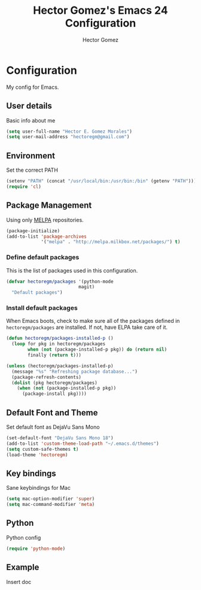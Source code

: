 #+TITLE: Hector Gomez's Emacs 24 Configuration
#+AUTHOR: Hector Gomez
#+EMAIL: hectoregm@gmail.com
#+OPTIONS: toc:3 num:nil
#+HTML_HEAD: <link rel="stylesheet" type="text/css" href="http://thomasf.github.io/solarized-css/solarized-light.min.css" />

* Configuration
  My config for Emacs.
** User details
   :PROPERTIES:
   :CUSTOM_ID: user-info
   :END:

   Basic info about me
   #+begin_src emacs-lisp
     (setq user-full-name "Hector E. Gomez Morales")
     (setq user-mail-address "hectoregm@gmail.com")
   #+end_src
** Environment
   :PROPERTIES:
   :CUSTOM_ID: environment
   :END:

   Set the correct PATH
   #+begin_src emacs-lisp
     (setenv "PATH" (concat "/usr/local/bin:/usr/bin:/bin" (getenv "PATH")))
	 (require 'cl)
   #+end_src
** Package Management
   :PROPERTIES:
   :CUSTOM_ID: package-management
   :END:

   Using only [[http://melpa.milkbox.net/#][MELPA]] repositories.
   #+begin_src emacs-lisp
     (package-initialize)
     (add-to-list 'package-archives
                  '("melpa" . "http://melpa.milkbox.net/packages/") t)
   #+end_src
*** Define default packages
    :PROPERTIES:
    :CUSTOM_ID: default-packages
    :END:

    This is the list of packages used in this configuration.
    #+begin_src emacs-lisp
      (defvar hectoregm/packages '(python-mode
	  							 magit)
	    "Default packages")
    #+end_src
*** Install default packages
    :PROPERTIES:
    :CUSTOM_ID: package-install
    :END:

    When Emacs boots, check to make sure all of the packages defined
    in =hectoregm/packages= are installed. If not, have ELPA take care of
    it.
    #+begin_src emacs-lisp
      (defun hectoregm/packages-installed-p ()
        (loop for pkg in hectoregm/packages
              when (not (package-installed-p pkg)) do (return nil)
              finally (return t)))

      (unless (hectoregm/packages-installed-p)
        (message "%s" "Refreshing package database...")
        (package-refresh-contents)
        (dolist (pkg hectoregm/packages)
          (when (not (package-installed-p pkg))
            (package-install pkg))))
    #+end_src
** Default Font and Theme
    :PROPERTIES:
    :CUSTOM_ID: default-font
    :END:

	Set default font as DejaVu Sans Mono
    #+begin_src emacs-lisp
	  (set-default-font "DejaVu Sans Mono 18")
	  (add-to-list 'custom-theme-load-path "~/.emacs.d/themes")
	  (setq custom-safe-themes t)
	  (load-theme 'hectoregm)
    #+end_src
** Key bindings
    :PROPERTIES:
    :CUSTOM_ID: key-bindings
    :END:

	Sane keybindings for Mac
    #+begin_src emacs-lisp
      (setq mac-option-modifier 'super)
      (setq mac-command-modifier 'meta)
    #+end_src
** Python
    :PROPERTIES:
    :CUSTOM_ID: python
    :END:

	Python config
    #+begin_src emacs-lisp
	  (require 'python-mode)
    #+end_src	
** Example
    :PROPERTIES:
    :CUSTOM_ID:
    :END:

	Insert doc
    #+begin_src emacs-lisp

    #+end_src
